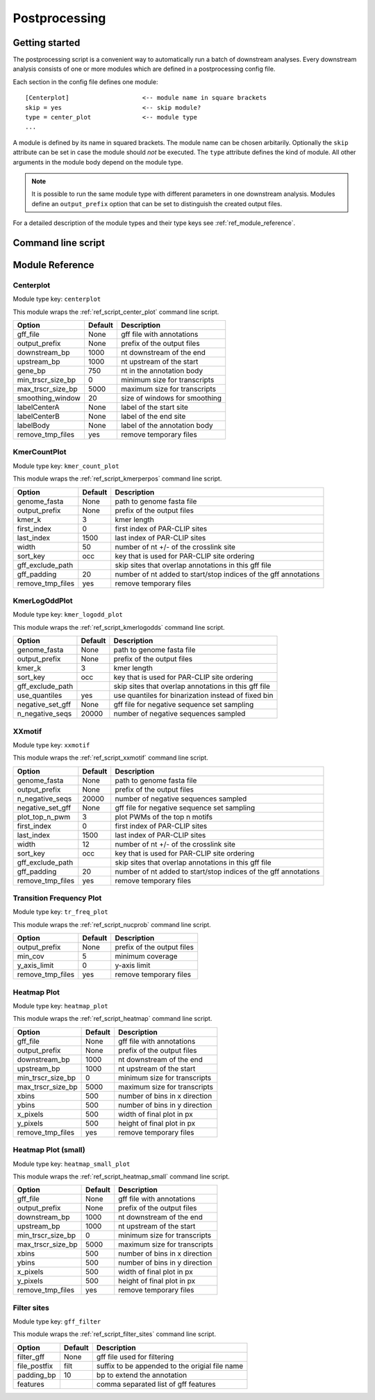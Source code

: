 Postprocessing
==============

Getting started
---------------

The postprocessing script is a convenient way to automatically run a batch of downstream analyses.
Every downstream analysis consists of one or more modules which are defined in a postprocessing config file.

Each section in the config file defines one module::

        [Centerplot]                    <-- module name in square brackets
        skip = yes                      <-- skip module?
        type = center_plot              <-- module type
        ...

A module is defined by its name in squared brackets. The module name can be chosen arbitarily.
Optionally the ``skip`` attribute can be set in case the module should *not* be executed.
The ``type`` attribute defines the kind of module. All other arguments in the module body depend on the module type.

.. note::

        It is possible to run the same module type with different parameters in one downstream analysis. Modules define an ``output_prefix`` option that can be set to distinguish the created output files.

For a detailed description of the module types and their type keys see :ref:`ref_module_reference`.


Command line script
-------------------

.. argparse::
  :module: stammp.scripts.postprocess
  :func: create_parser
  :prog: stammp-postprocess


.. _ref_module_reference:

Module Reference
----------------

Centerplot
~~~~~~~~~~

.. image:: imgs/img_plotCenterBoth.png
  :align: center
  :height: 700px

Module type key: ``centerplot``

This module wraps the :ref:`ref_script_center_plot` command line script.

====================  =======  =============================================
Option                Default  Description
====================  =======  =============================================
gff_file              None     gff file with annotations
output_prefix         None     prefix of the output files
downstream_bp         1000     nt downstream of the end
upstream_bp           1000     nt upstream of the start
gene_bp               750      nt in the annotation body
min_trscr_size_bp     0        minimum size for transcripts
max_trscr_size_bp     5000     maximum size for transcripts
smoothing_window      20       size of windows for smoothing
labelCenterA          None     label of the start site
labelCenterB          None     label of the end site
labelBody             None     label of the annotation body
remove_tmp_files      yes      remove temporary files
====================  =======  =============================================

KmerCountPlot
~~~~~~~~~~~~~

.. image:: imgs/img_kmerPerPosition.png
  :align: center

Module type key: ``kmer_count_plot``

This module wraps the :ref:`ref_script_kmerperpos` command line script.

====================  =======  =============================================
Option                Default  Description
====================  =======  =============================================
genome_fasta          None     path to genome fasta file
output_prefix         None     prefix of the output files
kmer_k                3        kmer length
first_index           0        first index of PAR-CLIP sites
last_index            1500     last index of PAR-CLIP sites
width                 50       number of nt +/- of the crosslink site
sort_key              occ      key that is used for PAR-CLIP site ordering
gff_exclude_path               skip sites that overlap annotations in this  gff file
gff_padding           20       number of nt added to start/stop indices of the gff annotations
remove_tmp_files      yes      remove temporary files
====================  =======  =============================================


KmerLogOddPlot
~~~~~~~~~~~~~~

.. image:: imgs/img_plotKmerLogOdds.png
  :align: center
  :height: 700px

Module type key: ``kmer_logodd_plot``

This module wraps the :ref:`ref_script_kmerlogodds` command line script.

====================  =======  =============================================
Option                Default  Description
====================  =======  =============================================
genome_fasta          None     path to genome fasta file
output_prefix         None     prefix of the output files
kmer_k                3        kmer length
sort_key              occ      key that is used for PAR-CLIP site ordering
gff_exclude_path               skip sites that overlap annotations in this  gff file
use_quantiles         yes      use quantiles for binarization instead of fixed bin
negative_set_gff      None     gff file for negative sequence set sampling
n_negative_seqs       20000    number of negative sequences sampled
====================  =======  =============================================

XXmotif
~~~~~~~

Module type key: ``xxmotif``

This module wraps the :ref:`ref_script_xxmotif` command line script.

====================  =======  =============================================
Option                Default  Description
====================  =======  =============================================
genome_fasta          None     path to genome fasta file
output_prefix         None     prefix of the output files
n_negative_seqs       20000    number of negative sequences sampled
negative_set_gff      None     gff file for negative sequence set sampling
plot_top_n_pwm        3        plot PWMs of the top n motifs
first_index           0        first index of PAR-CLIP sites
last_index            1500     last index of PAR-CLIP sites
width                 12       number of nt +/- of the crosslink site
sort_key              occ      key that is used for PAR-CLIP site ordering
gff_exclude_path               skip sites that overlap annotations in this  gff file
gff_padding           20       number of nt added to start/stop indices of the gff annotations
remove_tmp_files      yes      remove temporary files
====================  =======  =============================================


Transition Frequency Plot
~~~~~~~~~~~~~~~~~~~~~~~~~

.. image:: imgs/img_nuc_probabilities.png
  :align: center

Module type key: ``tr_freq_plot``

This module wraps the :ref:`ref_script_nucprob` command line script.

====================  =======  =============================================
Option                Default  Description
====================  =======  =============================================
output_prefix         None     prefix of the output files
min_cov               5        minimum coverage
y_axis_limit          0        y-axis limit
remove_tmp_files      yes      remove temporary files
====================  =======  =============================================

Heatmap Plot
~~~~~~~~~~~~

.. image:: imgs/img_pub1_heatmap_sense.png
  :align: center


.. image:: imgs/img_pub1_heatmap_asense.png
  :align: center

Module type key: ``heatmap_plot``

This module wraps the :ref:`ref_script_heatmap` command line script.

====================  =======  =============================================
Option                Default  Description
====================  =======  =============================================
gff_file              None     gff file with annotations
output_prefix         None     prefix of the output files
downstream_bp         1000     nt downstream of the end
upstream_bp           1000     nt upstream of the start
min_trscr_size_bp     0        minimum size for transcripts
max_trscr_size_bp     5000     maximum size for transcripts
xbins                 500      number of bins in x direction
ybins                 500      number of bins in y direction
x_pixels              500      width of final plot in px
y_pixels              500      height of final plot in px
remove_tmp_files      yes      remove temporary files
====================  =======  =============================================

Heatmap Plot (small)
~~~~~~~~~~~~~~~~~~~~

.. image:: imgs/img_pub1_heatmap_sense_small.png
  :align: center


.. image:: imgs/img_pub1_heatmap_asense_small.png
  :align: center

Module type key: ``heatmap_small_plot``

This module wraps the :ref:`ref_script_heatmap_small` command line script.

====================  =======  =============================================
Option                Default  Description
====================  =======  =============================================
gff_file              None     gff file with annotations
output_prefix         None     prefix of the output files
downstream_bp         1000     nt downstream of the end
upstream_bp           1000     nt upstream of the start
min_trscr_size_bp     0        minimum size for transcripts
max_trscr_size_bp     5000     maximum size for transcripts
xbins                 500      number of bins in x direction
ybins                 500      number of bins in y direction
x_pixels              500      width of final plot in px
y_pixels              500      height of final plot in px
remove_tmp_files      yes      remove temporary files
====================  =======  =============================================

Filter sites
~~~~~~~~~~~~

Module type key: ``gff_filter``

This module wraps the :ref:`ref_script_filter_sites` command line script.

====================  =======  =============================================
Option                Default  Description
====================  =======  =============================================
filter_gff            None     gff file used for filtering
file_postfix          filt     suffix to be appended to the origial file name
padding_bp            10       bp to extend the annotation
features                       comma separated list of gff features
====================  =======  =============================================
